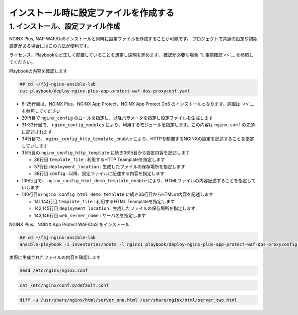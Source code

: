 インストール時に設定ファイルを作成する
####

1. インストール、設定ファイル作成
====

NGINX Plus, NAP WAF/DoSインストールと同時に設定ファイルを作成することが可能です。
プロジェクトで共通の設定や初期設定がある場合にはこの方法が便利です。

ライセンス、Playbookなど正しく配置していることを想定し説明を進めます。
確認が必要な場合 `1. 事前確認 <>`__ を参照してください。

Playbookの内容を確認します

.. code-block:: cmdin

  ## cd ~/f5j-nginx-ansible-lab
  cat playbook/deploy-nginx-plus-app-protect-waf-dos-proxyconf.yaml

.. code-block:: bash
  :linenos:
  :caption: 実行結果サンプル
  :emphasize-lines: 29,31-33,34-35,139,140

  ---
  - hosts: all
    collections:
      - nginxinc.nginx_core
    tasks:
      - name: Install NGINX Plus
        ansible.builtin.include_role:
          name: nginx
        vars:
          nginx_type: plus
          nginx_license:
            certificate: ~/nginx-repo.crt
            key: ~/nginx-repo.key
          nginx_remove_license: false
  
      - name: Install NGINX App Protect WAF/DoS
        ansible.builtin.include_role:
          name: nginx_app_protect
        vars:
          nginx_app_protect_waf_enable: true
          nginx_app_protect_dos_enable: true
          nginx_app_protect_install_signatures: true
          nginx_app_protect_install_threat_campaigns: true
          nginx_app_protect_setup_license: false
          nginx_app_protect_remove_license: false
  
      - name: Configure NGINX
        ansible.builtin.include_role:
          name: nginx_config
        vars:
          nginx_config_modules:
            - modules/ngx_http_app_protect_module.so
            - modules/ngx_http_app_protect_dos_module.so
          nginx_config_http_template_enable: true
          nginx_config_http_template:
            - template_file: http/default.conf.j2
              deployment_location: /etc/nginx/conf.d/default.conf
              config:
                upstreams:
                  - name: upstr
                    least_conn: true
                    servers:
                      - address: 0.0.0.0:8081
                      - address: 0.0.0.0:8082
                servers:
                  - core:
                      listen:
                        - port: 80
                      server_name: localhost
                    app_protect_waf:
                      enable: true
                      security_log_enable: true
                    app_protect_dos:
                      enable: true
                    log:
                      access:
                        - path: /var/log/nginx/access.log
                          format: main
                    locations:
                      - location: /
                        proxy:
                          pass: http://upstr/
                          set_header:
                            field: Host
                            value: $host
                  - core:
                      listen:
                        - port: 8081
                      server_name: localhost
                    log:
                      access:
                        - path: /var/log/nginx/access.log
                          format: main
                    locations:
                      - location: /
                        core:
                          root: /usr/share/nginx/html
                          index: server_one.html
                    sub_filter:
                      sub_filters:
                        - string: server_hostname
                          replacement: $hostname
                        - string: server_address
                          replacement: $server_addr:$server_port
                        - string: server_url
                          replacement: $request_uri
                        - string: remote_addr
                          replacement: '$remote_addr:$remote_port'
                        - string: server_date
                          replacement: $time_local
                        - string: client_browser
                          replacement: $http_user_agent
                        - string: request_id
                          replacement: $request_id
                        - string: nginx_version
                          replacement: $nginx_version
                        - string: document_root
                          replacement: $document_root
                        - string: proxied_for_ip
                          replacement: $http_x_forwarded_for
                      once: false
                  - core:
                      listen:
                        - port: 8082
                      server_name: localhost
                    log:
                      access:
                        - path: /var/log/nginx/access.log
                          format: main
                    locations:
                      - location: /
                        core:
                          root: /usr/share/nginx/html
                          index: server_two.html
                    sub_filter:
                      sub_filters:
                        - string: server_hostname
                          replacement: $hostname
                        - string: server_address
                          replacement: $server_addr:$server_port
                        - string: server_url
                          replacement: $request_uri
                        - string: remote_addr
                          replacement: '$remote_addr:$remote_port'
                        - string: server_date
                          replacement: $time_local
                        - string: client_browser
                          replacement: $http_user_agent
                        - string: request_id
                          replacement: $request_id
                        - string: nginx_version
                          replacement: $nginx_version
                        - string: document_root
                          replacement: $document_root
                        - string: proxied_for_ip
                          replacement: $http_x_forwarded_for
                      once: false
  
          nginx_config_html_demo_template_enable: true
          nginx_config_html_demo_template:
            - template_file: www/index.html.j2
              deployment_location: /usr/share/nginx/html/server_one.html
              web_server_name: Ansible NGINX collection - Server one
            - template_file: www/index.html.j2
              deployment_location: /usr/share/nginx/html/server_two.html
              web_server_name: Ansible NGINX collection - Server two

- 6-25行目は、NGINX Plus、NGINX App Protect、NGINX App Protect DoS のインストールとなります。詳細は `<>`__ を参照してください
- 29行目で ``nginx_config`` のロールを指定し、以降パラメータを指定し設定ファイルを生成します
- 31-33行目で、 ``nginx_config_modules`` により、利用するモジュールを指定します。この内容は ``nginx.conf`` の先頭に記述されます
- 34行目で、 ``nginx_config_http_template_enable`` により、HTTPを制御するNGINXの設定を記述することを指定していします
- 35行目の ``nginx_config_http_template`` に続き36行目から設定内容を記述します

  - 36行目 ``template_file`` : 利用するHTTP Teamplateを指定します
  - 37行目 ``deployment_location`` : 生成したファイルの保存場所を指定します
  - 38行目 ``config`` : 以降、設定ファイルに記述する内容を指定します

- 139行目で、 ``nginx_config_html_demo_template_enable`` により、HTMLファイルの内容記述することを指定していします
- 140行目の ``nginx_config_html_demo_template`` に続き36行目からHTMLの内容を記述します

  - 141,144行目 ``template_file`` : 利用するHTML Teamplateを指定します
  - 142,145行目 ``deployment_location`` : 生成したファイルの保存場所を指定します
  - 143,146行目 ``web_server_name`` : サーバ名を指定します

NGINX Plus、NGINX App Protect WAF/DoS をインストール

.. code-block:: cmdin

  ## cd ~/f5j-nginx-ansible-lab
  ansible-playbook -i inventories/hosts -l nginx1 playbook/deploy-nginx-plus-app-protect-waf-dos-proxyconfig.yaml --private-key="~/ssh_key/id_rsa"  --become

.. code-block:: bash
  :linenos:
  :caption: 実行結果サンプル

実際に生成されたファイルの内容を確認します

.. code-block:: cmdin

  head /etc/nginx/nginx.conf

.. code-block:: bash
  :linenos:
  :caption: 実行結果サンプル
  :emphasize-lines: 1



.. code-block:: cmdin

  cat /etc/nginx/conf.d/default.conf

.. code-block:: bash
  :linenos:
  :caption: 実行結果サンプル
  :emphasize-lines: 1


.. code-block:: cmdin

  diff -u /usr/share/nginx/html/server_one.html /usr/share/nginx/html/server_two.html

.. code-block:: bash
  :linenos:
  :caption: 実行結果サンプル
  :emphasize-lines: 1
